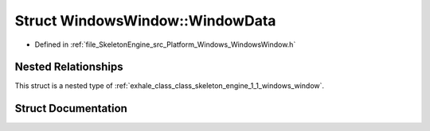 .. _exhale_struct_struct_skeleton_engine_1_1_windows_window_1_1_window_data:

Struct WindowsWindow::WindowData
================================

- Defined in :ref:`file_SkeletonEngine_src_Platform_Windows_WindowsWindow.h`


Nested Relationships
--------------------

This struct is a nested type of :ref:`exhale_class_class_skeleton_engine_1_1_windows_window`.


Struct Documentation
--------------------


.. doxygenstruct:: SkeletonEngine::WindowsWindow::WindowData
   :members:
   :protected-members:
   :undoc-members: